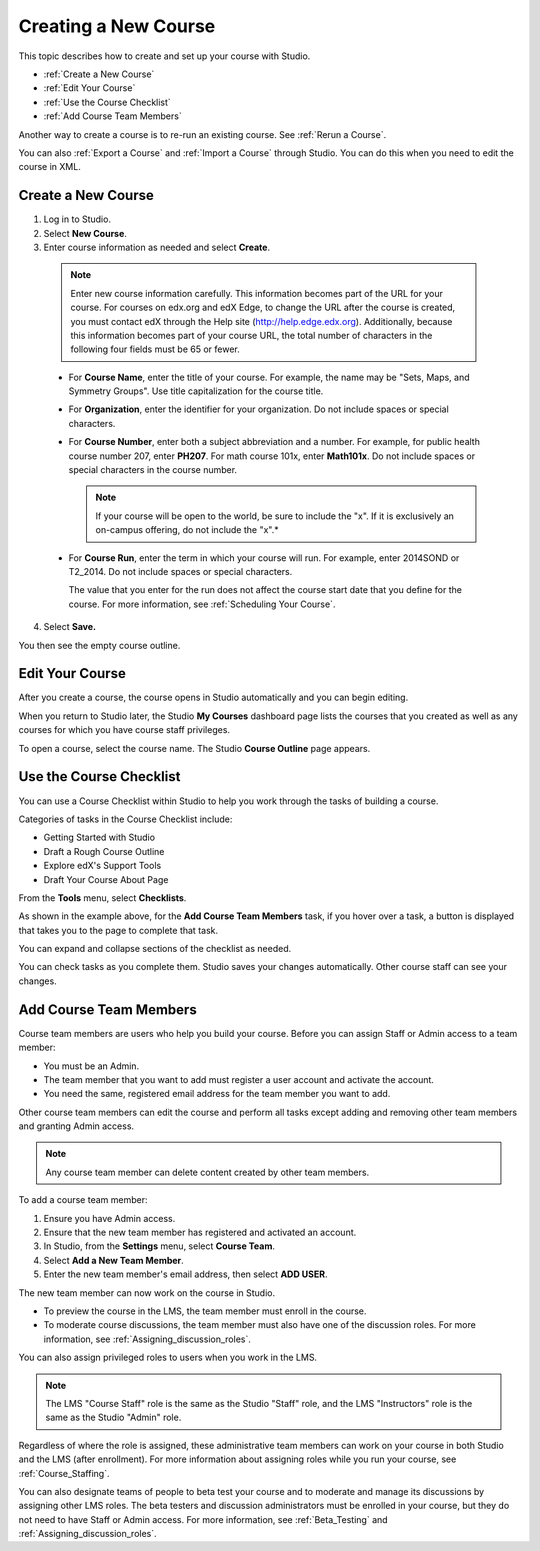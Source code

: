 .. _Creating a New Course:

###########################
Creating a New Course
###########################

This topic describes how to create and set up your course with Studio.

* :ref:`Create a New Course`
* :ref:`Edit Your Course`
* :ref:`Use the Course Checklist`
* :ref:`Add Course Team Members`

Another way to create a course is to re-run an existing course. See
:ref:`Rerun a Course`.

You can also :ref:`Export a Course` and :ref:`Import a Course` through Studio.
You can do this when you need to edit the course in XML.

.. _Edge: http://edge.edx.org
.. _edXorg: http://edx.org

.. _Create a New Course:
  
*******************
Create a New Course
*******************

#. Log in to Studio.
#. Select **New Course**.
#. Enter course information as needed and select **Create**.

  .. note::  Enter new course information carefully. This information becomes
   part of the URL for your course. For courses on edx.org and edX Edge, to
   change the URL after the course is created, you must contact edX through the
   Help site (http://help.edge.edx.org). Additionally, because this information
   becomes part of your course URL, the total number of characters in the
   following four fields must be 65 or fewer.

  .. image:: ../../../shared/building_and_running_chapters/Images/new_course_info.png
     :width: 600
     :alt: Image of the course creation page in Studio.

  * For **Course Name**, enter the title of your course. For example, the name
    may be "Sets, Maps, and Symmetry Groups". Use title capitalization for the
    course title.

  * For **Organization**, enter the identifier for your organization. Do not
    include spaces or special characters.

  * For **Course Number**, enter both a subject abbreviation and a number. For
    example, for public health course number 207, enter **PH207**. For math
    course 101x, enter **Math101x**. Do not include spaces or special
    characters in the course number.

    .. note:: If your course will be open to the world, be sure to include the
      "x". If it is exclusively an on-campus offering, do not include the "x".*

  * For **Course Run**, enter the term in which your course will run. For
    example, enter 2014SOND or T2_2014. Do not include spaces or special
    characters.

    The value that you enter for the run does not affect the course start date
    that you define for the course. For more information, see :ref:`Scheduling
    Your Course`.

4. Select **Save.**

You then see the empty course outline.

.. _Edit Your Course:

************************
Edit Your Course
************************

After you create a course, the course opens in Studio automatically and you
can begin editing.

When you return to Studio later, the Studio **My Courses** dashboard page lists
the courses that you created as well as any courses for which you have course
staff privileges.

.. image:: ../../../shared/building_and_running_chapters/Images/open_course.png
  :width: 600
  :alt: Image of the course on the Studio dashboard
 
To open a course, select the course name. The Studio **Course Outline** page
appears.

.. _Use the Course Checklist:

************************
Use the Course Checklist
************************

You can use a Course Checklist within Studio to help you work through the tasks
of building a course.

Categories of tasks in the Course Checklist include:

* Getting Started with Studio
* Draft a Rough Course Outline
* Explore edX's Support Tools
* Draft Your Course About Page

From the **Tools** menu, select **Checklists**.

.. image:: ../../../shared/building_and_running_chapters/Images/checklist.png
  :width: 600
  :alt: Image of the course checklist in Studio.

As shown in the example above, for the **Add Course Team Members** task, if you
hover over a task, a button is displayed that takes you to the page to complete
that task.

You can expand and collapse sections of the checklist as needed.

You can check tasks as you complete them. Studio saves your changes
automatically. Other course staff can see your changes.

.. _Add Course Team Members:

************************
Add Course Team Members
************************

Course team members are users who help you build your course. Before you can
assign Staff or Admin access to a team member:

* You must be an Admin.

* The team member that you want to add must register a user account and
  activate the account.

* You need the same, registered email address for the team member you want to
  add.

Other course team members can edit the course and perform all tasks except
adding and removing other team members and granting Admin access.

.. note::  Any course team member can delete content created by other team
 members.

To add a course team member:

#. Ensure you have Admin access.
#. Ensure that the new team member has registered and activated an account.
#. In Studio, from the **Settings** menu, select **Course Team**.
#. Select **Add a New Team Member**.
#. Enter the new team member's email address, then select **ADD USER**. 

The new team member can now work on the course in Studio. 

* To preview the course in the LMS, the team member must enroll in the course.

* To moderate course discussions, the team member must also have one of the
  discussion roles. For more information, see
  :ref:`Assigning_discussion_roles`.

You can also assign privileged roles to users when you work in the LMS.

.. note:: The LMS "Course Staff" role is the same as the Studio "Staff" role, 
 and the LMS "Instructors" role is the same as the Studio "Admin" role.

Regardless of where the role is assigned, these administrative team members
can work on your course in both Studio and the LMS (after enrollment). For
more information about assigning roles while you run your course, see
:ref:`Course_Staffing`.

You can also designate teams of people to beta test your course and to
moderate and manage its discussions by assigning other LMS roles. The beta
testers and discussion administrators must be enrolled in your course, but
they do not need to have Staff or Admin access. For more information, see
:ref:`Beta_Testing` and :ref:`Assigning_discussion_roles`.

